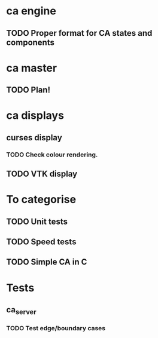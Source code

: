 * ca engine
** TODO Proper format for CA states and components

* ca master
** TODO Plan!
   
* ca displays
** curses display
*** TODO Check colour rendering.
** TODO VTK display

* To categorise

** TODO Unit tests
** TODO Speed tests
** TODO Simple CA in C

* Tests
** ca_server
*** TODO Test edge/boundary cases
